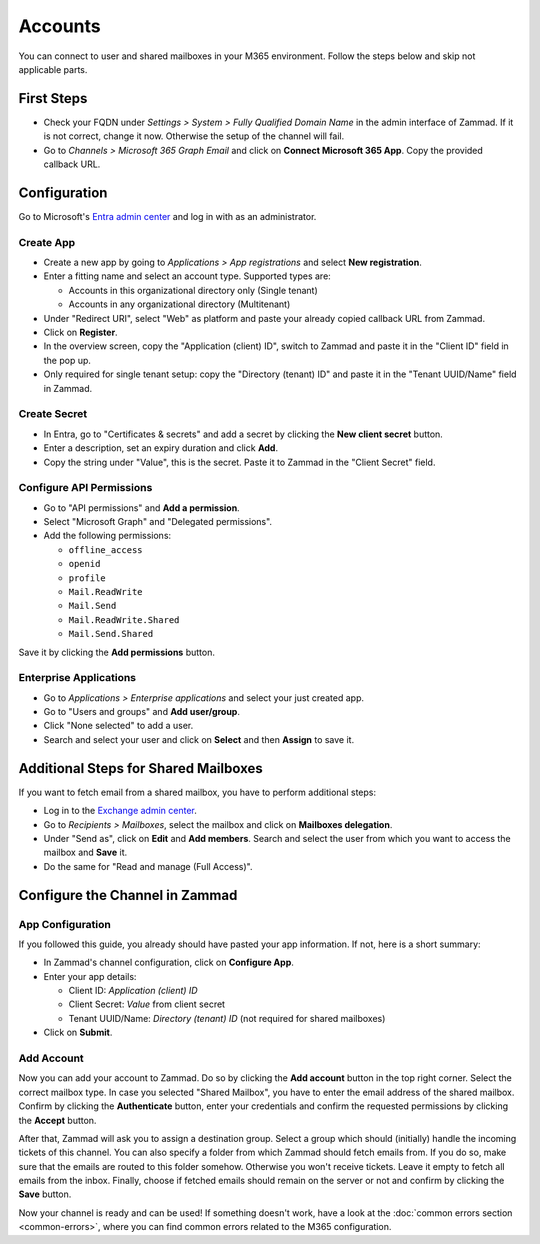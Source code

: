 Accounts
========

You can connect to user and shared mailboxes in your M365 environment.
Follow the steps below and skip not applicable parts.

First Steps
-----------

- Check your FQDN under *Settings > System > Fully Qualified Domain Name* in the
  admin interface of Zammad. If it is not correct, change it now. Otherwise the
  setup of the channel will fail.
- Go to *Channels > Microsoft 365 Graph Email* and click on
  **Connect Microsoft 365 App**. Copy the provided callback URL.

Configuration
----------------

Go to Microsoft's `Entra admin center <https://entra.microsoft.com/#home>`_ and
log in with as an administrator.

Create App
^^^^^^^^^^

- Create a new app by going to *Applications > App registrations* and select
  **New registration**.
- Enter a fitting name and select an account type. Supported types are:

  - Accounts in this organizational directory only (Single tenant)
  - Accounts in any organizational directory (Multitenant)

- Under "Redirect URI", select "Web" as platform and paste your already copied
  callback URL from Zammad.
- Click on **Register**.
- In the overview screen, copy the "Application (client) ID", switch to Zammad
  and paste it in the "Client ID" field in the pop up.
- Only required for single tenant setup: copy the "Directory (tenant) ID" and
  paste it in the "Tenant UUID/Name" field in Zammad.

Create Secret
^^^^^^^^^^^^^

- In Entra, go to "Certificates & secrets" and add a secret by clicking the
  **New client secret** button.
- Enter a description, set an expiry duration and click **Add**.
- Copy the string under "Value", this is the secret. Paste it to Zammad
  in the "Client Secret" field.

Configure API Permissions
^^^^^^^^^^^^^^^^^^^^^^^^^

- Go to "API permissions" and **Add a permission**.
- Select "Microsoft Graph" and "Delegated permissions".
- Add the following permissions:

  - ``offline_access``
  - ``openid``
  - ``profile``
  - ``Mail.ReadWrite``
  - ``Mail.Send``
  - ``Mail.ReadWrite.Shared``
  - ``Mail.Send.Shared``

Save it by clicking the **Add permissions** button.

Enterprise Applications
^^^^^^^^^^^^^^^^^^^^^^^

- Go to *Applications > Enterprise applications* and select your just created
  app.
- Go to "Users and groups" and **Add user/group**.
- Click "None selected" to add a user.
- Search and select your user and click on **Select** and then **Assign** to
  save it.

Additional Steps for Shared Mailboxes
-------------------------------------

If you want to fetch email from a shared mailbox, you have to perform additional
steps:

- Log in to the `Exchange admin center <https://admin.exchange.microsoft.com>`_.
- Go to *Recipients > Mailboxes*, select the mailbox and click on **Mailboxes
  delegation**.
- Under "Send as", click on **Edit** and **Add members**. Search and select the
  user from which you want to access the mailbox and **Save** it.
- Do the same for "Read and manage (Full Access)".


Configure the Channel in Zammad
-------------------------------

App Configuration
^^^^^^^^^^^^^^^^^

If you followed this guide, you already should have pasted your app information.
If not, here is a short summary:

- In Zammad's channel configuration, click on **Configure App**.
- Enter your app details:

  - Client ID: *Application (client) ID*
  - Client Secret: *Value* from client secret
  - Tenant UUID/Name: *Directory (tenant) ID* (not required for shared mailboxes)
- Click on **Submit**.

Add Account
^^^^^^^^^^^

Now you can add your account to Zammad. Do so by clicking the **Add account**
button in the top right corner. Select the correct mailbox type. In case you
selected "Shared Mailbox", you have to enter the email address of the shared
mailbox. Confirm by clicking the **Authenticate** button, enter your credentials
and confirm the requested permissions by clicking the **Accept** button.

After that, Zammad will ask you to assign a destination group. Select a group
which should (initially) handle the incoming tickets of this channel. You can
also specify a folder from which Zammad should fetch emails from. If you do so,
make sure that the emails are routed to this folder somehow. Otherwise you won't
receive tickets. Leave it empty to fetch all emails from the inbox. Finally,
choose if fetched emails should remain on the server or not and confirm by
clicking the **Save** button.

Now your channel is ready and can be used! If something doesn't work, have
a look at the :doc:`common errors section <common-errors>`, where you can
find common errors related to the M365 configuration.